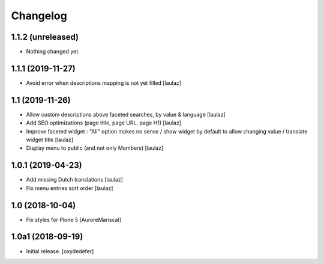 Changelog
=========


1.1.2 (unreleased)
------------------

- Nothing changed yet.


1.1.1 (2019-11-27)
------------------

- Avoid error when descriptions mapping is not yet filled
  [laulaz]


1.1 (2019-11-26)
----------------

- Allow custom descriptions above faceted searches, by value & language
  [laulaz]

- Add SEO optimizations (page title, page URL, page H1)
  [laulaz]

- Improve faceted widget : "All" option makes no sense / show widget by default
  to allow changing value / translate widget title
  [laulaz]

- Display menu to public (and not only Members)
  [laulaz]


1.0.1 (2019-04-23)
------------------

- Add missing Dutch translations
  [laulaz]

- Fix menu entries sort order
  [laulaz]


1.0 (2018-10-04)
----------------

- Fix styles for Plone 5
  [AuroreMariscal]


1.0a1 (2018-09-19)
------------------

- Initial release.
  [oxydedefer]
